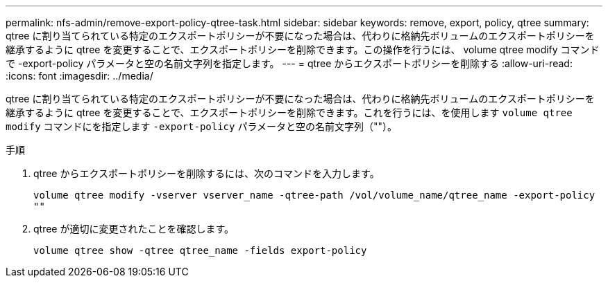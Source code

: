 ---
permalink: nfs-admin/remove-export-policy-qtree-task.html 
sidebar: sidebar 
keywords: remove, export, policy, qtree 
summary: qtree に割り当てられている特定のエクスポートポリシーが不要になった場合は、代わりに格納先ボリュームのエクスポートポリシーを継承するように qtree を変更することで、エクスポートポリシーを削除できます。この操作を行うには、 volume qtree modify コマンドで -export-policy パラメータと空の名前文字列を指定します。 
---
= qtree からエクスポートポリシーを削除する
:allow-uri-read: 
:icons: font
:imagesdir: ../media/


[role="lead"]
qtree に割り当てられている特定のエクスポートポリシーが不要になった場合は、代わりに格納先ボリュームのエクスポートポリシーを継承するように qtree を変更することで、エクスポートポリシーを削除できます。これを行うには、を使用します `volume qtree modify` コマンドにを指定します `-export-policy` パラメータと空の名前文字列（""）。

.手順
. qtree からエクスポートポリシーを削除するには、次のコマンドを入力します。
+
`volume qtree modify -vserver vserver_name -qtree-path /vol/volume_name/qtree_name -export-policy ""`

. qtree が適切に変更されたことを確認します。
+
`volume qtree show -qtree qtree_name -fields export-policy`


